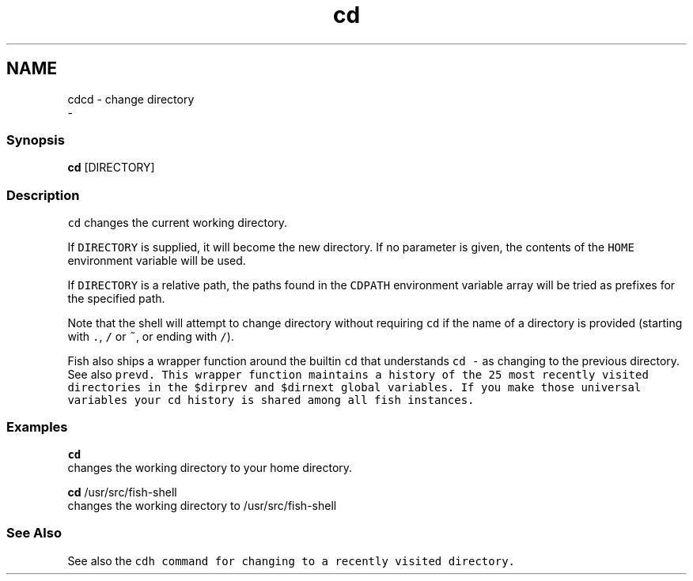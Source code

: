 .TH "cd" 1 "Sat Dec 23 2017" "Version 2.7.1" "fish" \" -*- nroff -*-
.ad l
.nh
.SH NAME
cdcd - change directory 
 \- 
.PP
.SS "Synopsis"
.PP
.nf

\fBcd\fP [DIRECTORY]
.fi
.PP
.SS "Description"
\fCcd\fP changes the current working directory\&.
.PP
If \fCDIRECTORY\fP is supplied, it will become the new directory\&. If no parameter is given, the contents of the \fCHOME\fP environment variable will be used\&.
.PP
If \fCDIRECTORY\fP is a relative path, the paths found in the \fCCDPATH\fP environment variable array will be tried as prefixes for the specified path\&.
.PP
Note that the shell will attempt to change directory without requiring \fCcd\fP if the name of a directory is provided (starting with \fC\&.\fP, \fC/\fP or \fC~\fP, or ending with \fC/\fP)\&.
.PP
Fish also ships a wrapper function around the builtin \fCcd\fP that understands \fCcd -\fP as changing to the previous directory\&. See also \fC\fCprevd\fP\fP\&. This wrapper function maintains a history of the 25 most recently visited directories in the \fC$dirprev\fP and \fC$dirnext\fP global variables\&. If you make those universal variables your \fCcd\fP history is shared among all fish instances\&.
.SS "Examples"
.PP
.nf

\fBcd\fP
  changes the working directory to your home directory\&.
.fi
.PP
.PP
.PP
.nf
\fBcd\fP /usr/src/fish-shell
  changes the working directory to /usr/src/fish-shell
.fi
.PP
.SS "See Also"
See also the \fC\fCcdh\fP\fP command for changing to a recently visited directory\&. 
